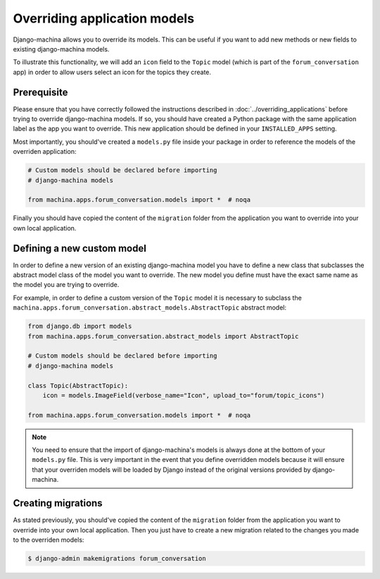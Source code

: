 #############################
Overriding application models
#############################

Django-machina allows you to override its models. This can be useful if you want to add new methods
or new fields to existing django-machina models.

To illustrate this functionality, we will add an ``icon`` field to the ``Topic`` model (which is
part of the ``forum_conversation`` app) in order to allow users select an icon for the topics they
create.

Prerequisite
------------

Please ensure that you have correctly followed the instructions described in
:doc:`../overriding_applications` before trying to override django-machina models. If so, you should
have created a Python package with the same application label as the app you want to override. This
new application should be defined in your ``INSTALLED_APPS`` setting.

Most importantly, you should've created a ``models.py`` file inside your package in order to
reference the models of the overriden application:

.. code-block:: python

  # Custom models should be declared before importing
  # django-machina models

  from machina.apps.forum_conversation.models import *  # noqa

Finally you should have copied the content of the ``migration`` folder from the application you want
to override into your own local application.

Defining a new custom model
---------------------------

In order to define a new version of an existing django-machina model you have to define a new class
that subclasses the abstract model class of the model you want to override. The new model you define
must have the exact same name as the model you are trying to override.

For example, in order to define a custom version of the ``Topic`` model it is necessary to subclass
the ``machina.apps.forum_conversation.abstract_models.AbstractTopic`` abstract model:

.. code-block:: python

  from django.db import models
  from machina.apps.forum_conversation.abstract_models import AbstractTopic

  # Custom models should be declared before importing
  # django-machina models

  class Topic(AbstractTopic):
      icon = models.ImageField(verbose_name="Icon", upload_to="forum/topic_icons")

  from machina.apps.forum_conversation.models import *  # noqa

.. note::

    You need to ensure that the import of django-machina's models is always done at the bottom of
    your ``models.py`` file. This is very important in the event that you define overridden models
    because it will ensure that your overriden models will be loaded by Django instead of the
    original versions provided by django-machina.

Creating migrations
-------------------

As stated previously, you should've copied the content of the ``migration`` folder from the
application you want to override into your own local application. Then you just have to create a new
migration related to the changes you made to the overriden models:

.. code-block:: bash

  $ django-admin makemigrations forum_conversation
